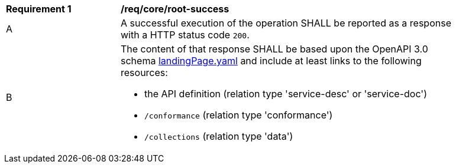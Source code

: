 [[req_core_root-success]]
[width="90%",cols="2,6a"]
|===
^|*Requirement {counter:req-id}* |*/req/core/root-success*
^|A |A successful execution of the operation SHALL be reported as a response with a HTTP status code `200`.
^|B |The content of that response SHALL be based upon the OpenAPI 3.0 schema link:https://raw.githubusercontent.com/opengeospatial/ogcapi-features/master/core/openapi/schemas/landingPage.yaml[landingPage.yaml] and include at least links to the following resources:

* the API definition (relation type 'service-desc' or 'service-doc')
* `/conformance` (relation type 'conformance')
* `/collections` (relation type 'data')
|===
